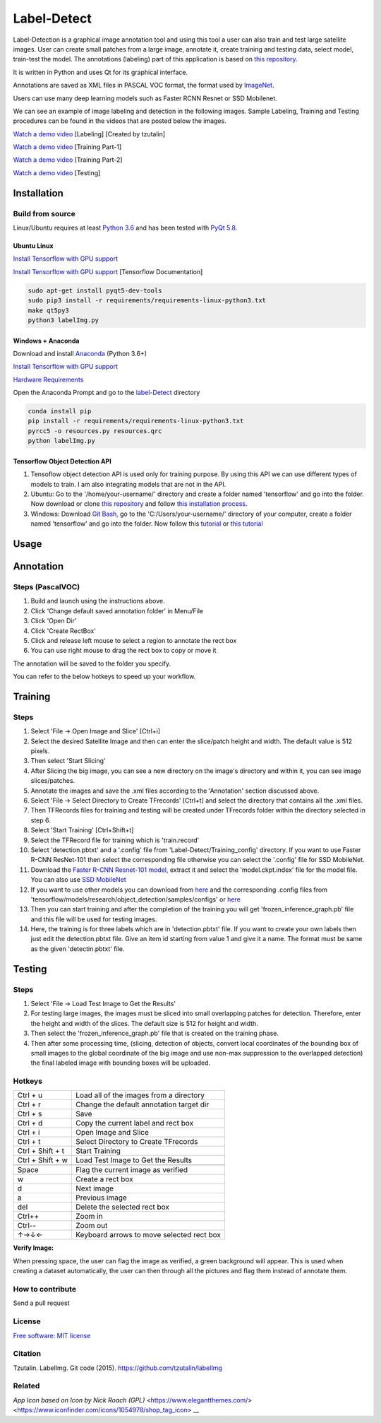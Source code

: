 Label-Detect
=============

Label-Detection  is a graphical image annotation tool and using this tool a user can also train and test large satellite images. User can create small patches from a large image, annotate it, create training and testing data, select model, train-test the model. The annotations (labeling) part of this application is based
on `this repository <https://github.com/tzutalin/labelImg>`__.

It is written in Python and uses Qt for its graphical interface.

Annotations are saved as XML files in PASCAL VOC format, the format used
by `ImageNet <http://www.image-net.org/>`__.  

Users can use many deep learning models such as Faster RCNN Resnet or SSD Mobilenet.

We can see an example of image labeling and detection in the following images. Sample Labeling, Training and Testing procedures can be found in the videos that are posted below the images.

.. image:: https://user-images.githubusercontent.com/7825643/55756403-af622e80-5a0e-11e9-81fd-873b54cae6d9.png
     :alt: Demo Image
.. image:: https://user-images.githubusercontent.com/7825643/55766217-e1848800-5a30-11e9-808d-dcfbf64ff387.png
     :alt: Demo Image

`Watch a demo video <https://youtu.be/FFe5Y7u7APs>`__ [Labeling] [Created by tzutalin]

`Watch a demo video <https://youtu.be/WNz9Djt9ETc>`__ [Training Part-1]

`Watch a demo video <https://youtu.be/nbvI0EviPbI>`__ [Training Part-2]

`Watch a demo video <https://youtu.be/VCEd9WKQpWA>`__ [Testing]

Installation
------------------

Build from source
~~~~~~~~~~~~~~~~~

Linux/Ubuntu requires at least `Python
3.6 <https://www.python.org/getit/>`__ and has been tested with `PyQt
5.8 <https://www.riverbankcomputing.com/software/pyqt/intro>`__.

Ubuntu Linux
^^^^^^^^^^^^

`Install Tensorflow with GPU support <https://medium.com/@naomi.fridman/install-conda-tensorflow-gpu-and-keras-on-ubuntu-18-04-1b403e740e25>`_

`Install Tensorflow with GPU support <https://www.tensorflow.org/install/gpu>`_ [Tensorflow Documentation]

.. code::

    sudo apt-get install pyqt5-dev-tools
    sudo pip3 install -r requirements/requirements-linux-python3.txt
    make qt5py3
    python3 labelImg.py
    

Windows + Anaconda
^^^^^^^

Download and install `Anaconda <https://www.anaconda.com/download/#download>`__ (Python 3.6+)

`Install Tensorflow with GPU support <https://www.anaconda.com/tensorflow-in-anaconda/>`_

`Hardware Requirements <https://www.tensorflow.org/install/gpu#windows_setup>`_

Open the Anaconda Prompt and go to the `label-Detect <#labe-Detect>`__ directory

.. code::

    conda install pip
    pip install -r requirements/requirements-linux-python3.txt
    pyrcc5 -o resources.py resources.qrc
    python labelImg.py

Tensorflow Object Detection API
^^^^^^^^^^^^^^^^^^^^^^^^^^^^^^^

1. Tensoflow object detection API is used only for training purpose. By using this API we can use different types of models to train. I am also integrating models that are not in the API.
2. Ubuntu: Go to the '/home/your-username/' directory and create a folder named 'tensorflow' and go into the folder. Now download or clone `this repository <https://github.com/tensorflow/models>`_ and follow `this installation process <https://github.com/tensorflow/models/blob/master/research/object_detection/g3doc/installation.md>`_.
3. Windows: Download `Git Bash, <https://github.com/git-for-windows/git/releases/download/v2.21.0.windows.1/Git-2.21.0-64-bit.exe>`_ go to the 'C:/Users/your-username/' directory of your computer, create a folder named 'tensorflow' and go into the folder. Now follow this `tutorial <https://medium.com/@marklabinski/installing-tensorflow-object-detection-api-on-windows-10-7a4eb83e1e7b>`_ or `this tutorial <https://basecodeit.com/blog/installing-tensorflow-with-object-detection-api-part-1/>`_

Usage
-----
Annotation
----------
Steps (PascalVOC)
~~~~~

1. Build and launch using the instructions above.
2. Click 'Change default saved annotation folder' in Menu/File
3. Click 'Open Dir'
4. Click 'Create RectBox'
5. Click and release left mouse to select a region to annotate the rect
   box
6. You can use right mouse to drag the rect box to copy or move it

The annotation will be saved to the folder you specify.

You can refer to the below hotkeys to speed up your workflow.

Training
----------
Steps 
~~~~~

1. Select 'File -> Open Image and Slice' [Ctrl+i] 
2. Select the desired Satellite Image and then can enter the slice/patch height and width. The default value is 512 pixels.
3. Then select 'Start Slicing'
4. After Slicing the big image, you can see a new directory on the image's directory and within it, you can see image slices/patches.
5. Annotate the images and save the .xml files according to the 'Annotation' section discussed above.
6. Select 'File -> Select Directory to Create TFrecords' [Ctrl+t] and select the directory that contains all the .xml files.
7. Then TFRecords files for training and testing will be created under TFrecords folder within the directory selected in step 6.
8. Select 'Start Training' [Ctrl+Shift+t] 
9. Select the TFRecord file for training which is 'train.record' 
10. Select 'detection.pbtxt' and a '.config' file from 'Label-Detect/Training_config' directory. If you want to use Faster R-CNN ResNet-101 then select the corresponding file otherwise you can select the '.config' file for SSD MobileNet.
11. Download the `Faster R-CNN Resnet-101 model,  <http://download.tensorflow.org/models/object_detection/faster_rcnn_resnet101_coco_2018_01_28.tar.gz>`_ extract it and select the 'model.ckpt.index' file for the model file. You can also use `SSD MobileNet <http://download.tensorflow.org/models/object_detection/ssd_mobilenet_v1_coco_2018_01_28.tar.gz>`_
12. If you want to use other models you can download from `here <https://github.com/tensorflow/models/blob/master/research/object_detection/g3doc/detection_model_zoo.md>`_ and the corresponding .config files from 'tensorflow/models/research/object_detection/samples/configs' or `here <https://github.com/tensorflow/models/tree/master/research/object_detection/samples/configs>`_ 
13. Then you can start training and after the completion of the training you will get 'frozen_inference_graph.pb' file and this file will be used for testing images.
14. Here, the training is for three labels which are in 'detection.pbtxt' file. If you want to create your own labels then just edit the detection.pbtxt file. Give an item id starting from value 1 and give it a name. The format must be same as the given 'detectin.pbtxt' file.

Testing
----------
Steps 
~~~~~

1. Select 'File -> Load Test Image to Get the Results'
2. For testing large images, the images must be sliced into small overlapping patches for detection. Therefore, enter the height and width of the slices. The default size is 512 for height and width.
3. Then select the 'frozen_inference_graph.pb' file that is created on the training phase.
4. Then after some processing time, (slicing, detection of objects, convert local coordinates of the bounding box of small images to the global coordinate of the big image and use non-max suppression to the overlapped detection) the final labeled image with bounding boxes will be uploaded.


Hotkeys
~~~~~~~

+--------------------+--------------------------------------------+
| Ctrl + u           | Load all of the images from a directory    |
+--------------------+--------------------------------------------+
| Ctrl + r           | Change the default annotation target dir   |
+--------------------+--------------------------------------------+
| Ctrl + s           | Save                                       |
+--------------------+--------------------------------------------+
| Ctrl + d           | Copy the current label and rect box        |
+--------------------+--------------------------------------------+
| Ctrl + i           | Open Image and Slice                       |
+--------------------+--------------------------------------------+
| Ctrl + t           | Select Directory to Create TFrecords       |
+--------------------+--------------------------------------------+
| Ctrl + Shift + t   | Start Training                             |
+--------------------+--------------------------------------------+
| Ctrl + Shift + w   | Load Test Image to Get the Results         |
+--------------------+--------------------------------------------+
+--------------------+--------------------------------------------+
| Space              | Flag the current image as verified         |
+--------------------+--------------------------------------------+
| w                  | Create a rect box                          |
+--------------------+--------------------------------------------+
| d                  | Next image                                 |
+--------------------+--------------------------------------------+
| a                  | Previous image                             |
+--------------------+--------------------------------------------+
| del                | Delete the selected rect box               |
+--------------------+--------------------------------------------+
| Ctrl++             | Zoom in                                    |
+--------------------+--------------------------------------------+
| Ctrl--             | Zoom out                                   |
+--------------------+--------------------------------------------+
| ↑→↓←               | Keyboard arrows to move selected rect box  |
+--------------------+--------------------------------------------+

**Verify Image:**

When pressing space, the user can flag the image as verified, a green background will appear.
This is used when creating a dataset automatically, the user can then through all the pictures and flag them instead of annotate them.

How to contribute
~~~~~~~~~~~~~~~~~

Send a pull request

License
~~~~~~~
`Free software: MIT license <https://github.com/tzutalin/labelImg/blob/master/LICENSE>`_

Citation
~~~~~~~~
Tzutalin. LabelImg. Git code (2015). https://github.com/tzutalin/labelImg

Related
~~~~~~~
`App Icon based on Icon by Nick Roach (GPL)` <https://www.elegantthemes.com/> <https://www.iconfinder.com/icons/1054978/shop_tag_icon> __

